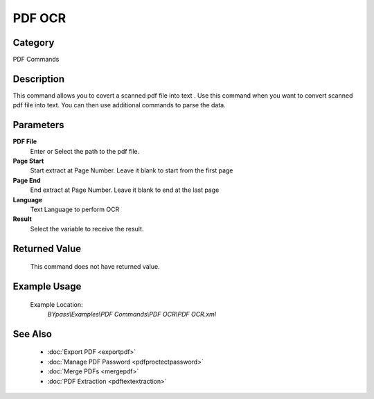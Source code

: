 PDF OCR
=======

Category
--------
PDF Commands

Description
-----------

This command allows you to covert a scanned pdf file into text . Use this command when you want to convert scanned pdf file into text.  You can then use additional commands to parse the data.

Parameters
----------

**PDF File**
	Enter or Select the path to the pdf file.

**Page Start**
	Start extract at Page Number. Leave it blank to start from the first page

**Page End**
	End extract at Page Number. Leave it blank to end at the last page

**Language**
	Text Language to perform OCR

**Result**
	Select the variable to receive the result. 



Returned Value
--------------
	This command does not have returned value.

Example Usage
-------------

	Example Location:  
		`BYpass\\Examples\\PDF Commands\\PDF OCR\\PDF OCR.xml`

See Also
--------
	- :doc:`Export PDF <exportpdf>`
	- :doc:`Manage PDF Password <pdfproctectpassword>`
	- :doc:`Merge PDFs <mergepdf>`
	- :doc:`PDF Extraction <pdftextextraction>`

	

